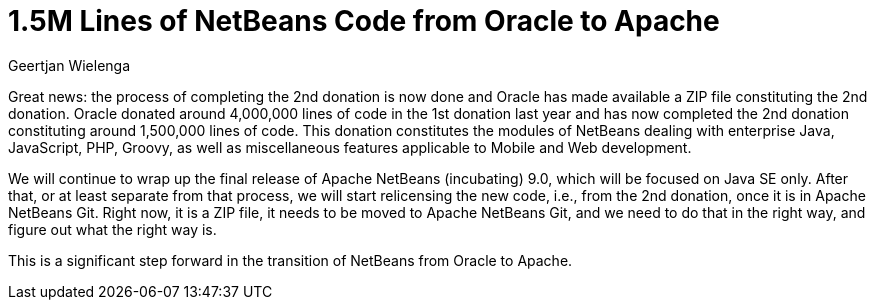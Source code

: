 // 
//     Licensed to the Apache Software Foundation (ASF) under one
//     or more contributor license agreements.  See the NOTICE file
//     distributed with this work for additional information
//     regarding copyright ownership.  The ASF licenses this file
//     to you under the Apache License, Version 2.0 (the
//     "License"); you may not use this file except in compliance
//     with the License.  You may obtain a copy of the License at
// 
//       http://www.apache.org/licenses/LICENSE-2.0
// 
//     Unless required by applicable law or agreed to in writing,
//     software distributed under the License is distributed on an
//     "AS IS" BASIS, WITHOUT WARRANTIES OR CONDITIONS OF ANY
//     KIND, either express or implied.  See the License for the
//     specific language governing permissions and limitations
//     under the License.
//

= 1.5M Lines of NetBeans Code from Oracle to Apache
:author: Geertjan Wielenga
:page-revdate: 2018-06-21
:page-layout: blogentry
:page-tags: blogentry
:jbake-status: published
:keywords: Apache NetBeans blog index
:description: Apache NetBeans blog index
:toc: left
:toc-title:
:page-syntax: true

Great news: the process of completing the 2nd donation is now done and Oracle has made available a ZIP file constituting the 2nd donation. 
Oracle donated around 4,000,000 lines of code in the 1st donation last year and has now completed the 2nd 
donation constituting around 1,500,000 lines of code. This donation constitutes the modules of NetBeans dealing with 
enterprise Java, JavaScript, PHP, Groovy, as well as miscellaneous features applicable to Mobile and Web development.

We will continue to wrap up the final release of Apache NetBeans (incubating) 9.0, which will be focused on Java SE only. 
After that, or at least separate from that process, we will start relicensing the new code, i.e., from the 2nd donation, once it is in Apache NetBeans Git. 
Right now, it is a ZIP file, it needs to be moved to Apache NetBeans Git, and we need to do that in the right way, and figure out what the right way is.

This is a significant step forward in the transition of NetBeans from Oracle to Apache.